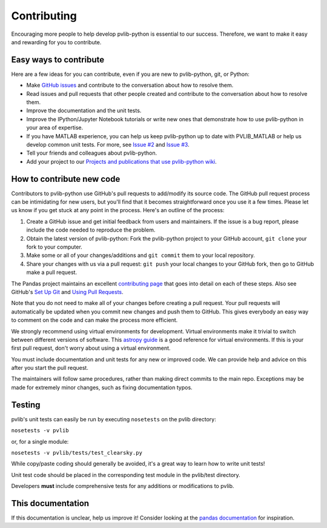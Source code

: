 .. _contributing:

Contributing
============

Encouraging more people to help develop pvlib-python is essential to our
success. Therefore, we want to make it easy and rewarding for you to
contribute.


Easy ways to contribute
-----------------------

Here are a few ideas for you can contribute, even if you are new to
pvlib-python, git, or Python:

* Make `GitHub issues <https://github.com/pvlib/pvlib-python/issues>`_
  and contribute to the conversation about how to resolve them.
* Read issues and pull requests that other people created and
  contribute to the conversation about how to resolve them.
* Improve the documentation and the unit tests.
* Improve the IPython/Jupyter Notebook tutorials or write new ones that
  demonstrate how to use pvlib-python in your area of expertise.
* If you have MATLAB experience, you can help us keep pvlib-python
  up to date with PVLIB_MATLAB or help us develop common unit tests.
  For more, see `Issue #2 <https://github.com/pvlib/pvlib-python/issues/2>`_
  and `Issue #3 <https://github.com/pvlib/pvlib-python/issues/3>`_.
* Tell your friends and colleagues about pvlib-python.
* Add your project to our
  `Projects and publications that use pvlib-python wiki
  <https://github.com/pvlib/pvlib-python/wiki/Projects-and-publications-
  that-use-pvlib-python>`_.


How to contribute new code
--------------------------

Contributors to pvlib-python use GitHub's pull requests to add/modify
its source code. The GitHub pull request process can be intimidating for
new users, but you'll find that it becomes straightforward once you use
it a few times. Please let us know if you get stuck at any point in the
process. Here's an outline of the process:

#. Create a GitHub issue and get initial feedback from users and
   maintainers. If the issue is a bug report, please include the
   code needed to reproduce the problem.
#. Obtain the latest version of pvlib-python: Fork the pvlib-python
   project to your GitHub account, ``git clone`` your fork to your computer.
#. Make some or all of your changes/additions and ``git commit`` them to
   your local repository.
#. Share your changes with us via a pull request: ``git push`` your
   local changes to your GitHub fork, then go to GitHub make a pull
   request.

The Pandas project maintains an excellent `contributing page
<https://github.com/pydata/pandas/wiki/Contributing>`_ that goes into
detail on each of these steps. Also see GitHub's `Set Up Git
<https://help.github.com/articles/set-up-git/>`_ and `Using Pull
Requests <https://help.github.com/articles/using-pull-requests/>`_.

Note that you do not need to make all of your changes before creating a
pull request. Your pull requests will automatically be updated when you
commit new changes and push them to GitHub. This gives everybody an easy
way to comment on the code and can make the process more efficient.

We strongly recommend using virtual environments for development.
Virtual environments make it trivial to switch between different
versions of software. This `astropy guide
<http://astropy.readthedocs.org/en/latest/development/workflow/
virtual_pythons.html>`_ is a good reference for virtual environments. If
this is your first pull request, don't worry about using a virtual
environment.

You must include documentation and unit tests for any new or improved
code. We can provide help and advice on this after you start the pull
request.

The maintainers will follow same procedures, rather than making direct
commits to the main repo. Exceptions may be made for extremely minor
changes, such as fixing documentation typos.


Testing
-------

pvlib's unit tests can easily be run by executing ``nosetests`` on the
pvlib directory:

``nosetests -v pvlib``

or, for a single module:

``nosetests -v pvlib/tests/test_clearsky.py``

While copy/paste coding should generally be avoided, it's a great way
to learn how to write unit tests!

Unit test code should be placed in the corresponding test module in the
pvlib/test directory.

Developers **must** include comprehensive tests for any additions or
modifications to pvlib.


This documentation
------------------

If this documentation is unclear, help us improve it! Consider looking
at the `pandas
documentation <http://pandas.pydata.org/pandas-docs/version/0.18.1/
contributing.html>`_ for inspiration.
